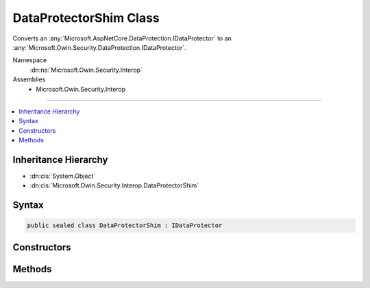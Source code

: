 

DataProtectorShim Class
=======================






Converts an :any:`Microsoft.AspNetCore.DataProtection.IDataProtector` to an 
:any:`Microsoft.Owin.Security.DataProtection.IDataProtector`\.


Namespace
    :dn:ns:`Microsoft.Owin.Security.Interop`
Assemblies
    * Microsoft.Owin.Security.Interop

----

.. contents::
   :local:



Inheritance Hierarchy
---------------------


* :dn:cls:`System.Object`
* :dn:cls:`Microsoft.Owin.Security.Interop.DataProtectorShim`








Syntax
------

.. code-block:: csharp

    public sealed class DataProtectorShim : IDataProtector








.. dn:class:: Microsoft.Owin.Security.Interop.DataProtectorShim
    :hidden:

.. dn:class:: Microsoft.Owin.Security.Interop.DataProtectorShim

Constructors
------------

.. dn:class:: Microsoft.Owin.Security.Interop.DataProtectorShim
    :noindex:
    :hidden:

    
    .. dn:constructor:: Microsoft.Owin.Security.Interop.DataProtectorShim.DataProtectorShim(Microsoft.AspNetCore.DataProtection.IDataProtector)
    
        
    
        
        :type protector: Microsoft.AspNetCore.DataProtection.IDataProtector
    
        
        .. code-block:: csharp
    
            public DataProtectorShim(IDataProtector protector)
    

Methods
-------

.. dn:class:: Microsoft.Owin.Security.Interop.DataProtectorShim
    :noindex:
    :hidden:

    
    .. dn:method:: Microsoft.Owin.Security.Interop.DataProtectorShim.Protect(System.Byte[])
    
        
    
        
        :type userData: System.Byte<System.Byte>[]
        :rtype: System.Byte<System.Byte>[]
    
        
        .. code-block:: csharp
    
            public byte[] Protect(byte[] userData)
    
    .. dn:method:: Microsoft.Owin.Security.Interop.DataProtectorShim.Unprotect(System.Byte[])
    
        
    
        
        :type protectedData: System.Byte<System.Byte>[]
        :rtype: System.Byte<System.Byte>[]
    
        
        .. code-block:: csharp
    
            public byte[] Unprotect(byte[] protectedData)
    

